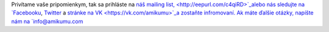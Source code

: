 Privítame vaše pripomienkym, tak sa prihláste na `náš mailing list,  <http://eepurl.com/c4qiRD>`_alebo nás sledujte na `Facebooku <https://www.facebook.com/amikumuapp/>`_, `Twitter <https://twitter.com/Amikumu>`_ a `stránke na VK  <https://vk.com/amikumu>`_a zostaňte infromovaní. Ak máte ďalšie otázky, napíšte nám na `info@amikumu.com <mailto:info@amikumu.com>`_
